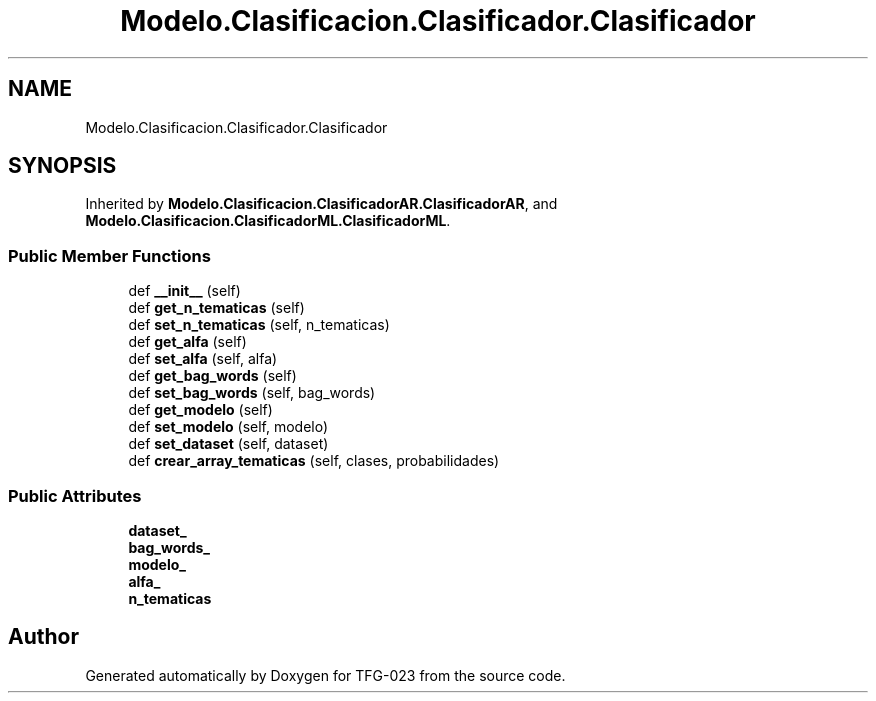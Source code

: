 .TH "Modelo.Clasificacion.Clasificador.Clasificador" 3 "Fri Jun 2 2023" "Version 1.0" "TFG-023" \" -*- nroff -*-
.ad l
.nh
.SH NAME
Modelo.Clasificacion.Clasificador.Clasificador
.SH SYNOPSIS
.br
.PP
.PP
Inherited by \fBModelo\&.Clasificacion\&.ClasificadorAR\&.ClasificadorAR\fP, and \fBModelo\&.Clasificacion\&.ClasificadorML\&.ClasificadorML\fP\&.
.SS "Public Member Functions"

.in +1c
.ti -1c
.RI "def \fB__init__\fP (self)"
.br
.ti -1c
.RI "def \fBget_n_tematicas\fP (self)"
.br
.ti -1c
.RI "def \fBset_n_tematicas\fP (self, n_tematicas)"
.br
.ti -1c
.RI "def \fBget_alfa\fP (self)"
.br
.ti -1c
.RI "def \fBset_alfa\fP (self, alfa)"
.br
.ti -1c
.RI "def \fBget_bag_words\fP (self)"
.br
.ti -1c
.RI "def \fBset_bag_words\fP (self, bag_words)"
.br
.ti -1c
.RI "def \fBget_modelo\fP (self)"
.br
.ti -1c
.RI "def \fBset_modelo\fP (self, modelo)"
.br
.ti -1c
.RI "def \fBset_dataset\fP (self, dataset)"
.br
.ti -1c
.RI "def \fBcrear_array_tematicas\fP (self, clases, probabilidades)"
.br
.in -1c
.SS "Public Attributes"

.in +1c
.ti -1c
.RI "\fBdataset_\fP"
.br
.ti -1c
.RI "\fBbag_words_\fP"
.br
.ti -1c
.RI "\fBmodelo_\fP"
.br
.ti -1c
.RI "\fBalfa_\fP"
.br
.ti -1c
.RI "\fBn_tematicas\fP"
.br
.in -1c

.SH "Author"
.PP 
Generated automatically by Doxygen for TFG-023 from the source code\&.
